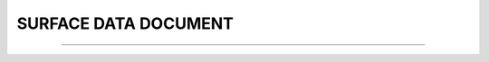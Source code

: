 SURFACE DATA DOCUMENT
-----

^^^^^

.. raw:: html

  <!DOCTYPE html>
   <html>
   <body>
   <iframe src="../_static/surf_all_mdf.pdf" width="100%" height="1000"></iframe>
   </body>
   </html> 
   
   
